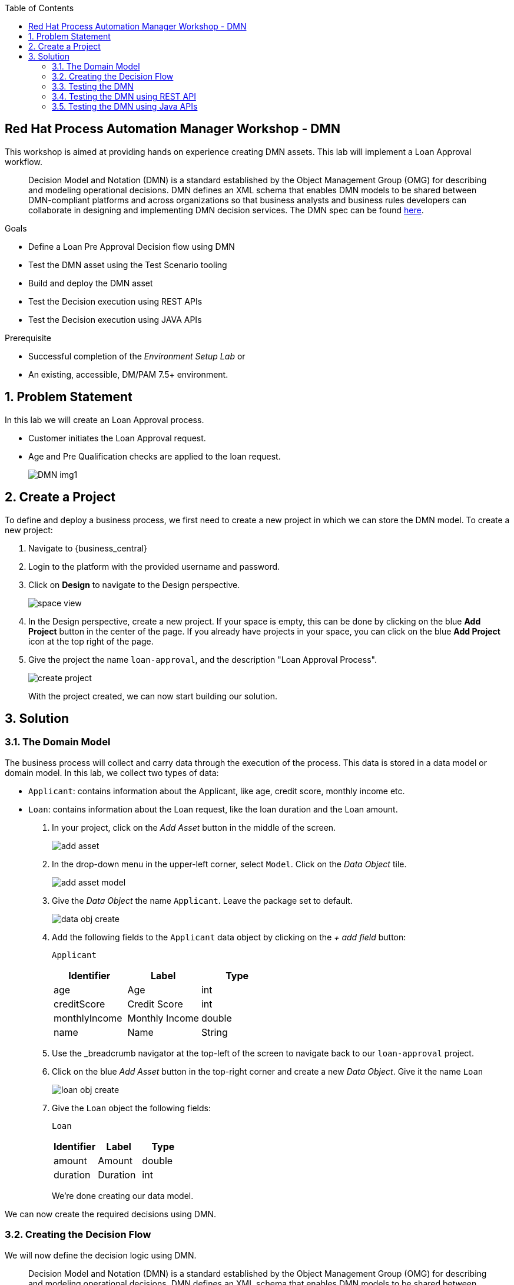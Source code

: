 :scrollbar:
:toc2:


== Red Hat Process Automation Manager Workshop - DMN
This workshop is aimed at providing hands on experience creating DMN assets. This lab will implement a Loan Approval workflow. 

> Decision Model and Notation (DMN) is a standard established by the Object Management Group (OMG) for describing and modeling operational decisions. DMN defines an XML schema that enables DMN models to be shared between DMN-compliant platforms and across organizations so that business analysts and business rules developers can collaborate in designing and implementing DMN decision services.  
The DMN spec can be found link:https://www.omg.org/spec/DMN/1.2/PDF[here].

.Goals
* Define a Loan Pre Approval Decision flow using DMN
* Test the DMN asset using the Test Scenario tooling
* Build and deploy the DMN asset
* Test the Decision execution using REST APIs
* Test the Decision execution using JAVA APIs


.Prerequisite
* Successful completion of the _Environment Setup Lab_
or
* An existing, accessible, DM/PAM 7.5+ environment.

:numbered:

== Problem Statement
In this lab we will create an Loan Approval process.

* Customer initiates the Loan Approval request. 
* Age and Pre Qualification checks are applied to the loan request.

+
image:images/DMN_img1.jpg[]
+


== Create a Project
To define and deploy a business process, we first need to create a new project in which we can store the DMN model. To create a new project:

. Navigate to {business_central}
. Login to the platform with the provided username and password.
. Click on **Design** to navigate to the Design perspective.
+
image:images/space_view.jpg[]
+

. In the Design perspective, create a new project. If your space is empty, this can be done by clicking on the blue **Add Project** button in the center of the page. If you already have projects in your space, you can click on the blue **Add Project** icon at the top right of the page.
. Give the project the name `loan-approval`, and the description "Loan Approval Process".
+
image:images/create_project.jpg[]
+

With the project created, we can now start building our solution.

== Solution

=== The Domain Model

The business process will collect and carry data through the execution of the process. This data is stored in a data model or domain model. 
In this lab, we collect two types of data:

* `Applicant`: contains information about the Applicant, like age, credit score, monthly income etc.
* `Loan`: contains information about the Loan request, like the loan duration and the Loan amount.

. In your project, click on the _Add Asset_ button in the middle of the screen.
+

image:images/add_asset.jpg[]
. In the drop-down menu in the upper-left corner, select `Model`. Click on the _Data Object_ tile.
+
image:images/add_asset_model.jpg[]
. Give the _Data Object_ the name `Applicant`. Leave the package set to default.
+
image:images/data_obj_create.jpg[]
. Add the following fields to the `Applicant` data object by clicking on the _+ add field_ button:
+

`Applicant`
+
|===========
|Identifier|Label|Type

|age|Age|int
|creditScore|Credit Score|int
|monthlyIncome|Monthly Income|double
|name|Name|String
|===========
+


. Use the _breadcrumb navigator at the top-left of the screen to navigate back to our `loan-approval` project.
. Click on the blue _Add Asset_ button in the top-right corner and create a new _Data Object_. Give it the name `Loan`
+
image:images/loan_obj_create.jpg[]
. Give the `Loan` object the following fields:
+
`Loan`
+
|===========
|Identifier|Label|Type

|amount|Amount|double
|duration|Duration|int

|===========
+
We're done creating our data model.

We can now create the required decisions using DMN.

=== Creating the Decision Flow

We will now define the decision logic using DMN. 

> Decision Model and Notation (DMN) is a standard established by the Object Management Group (OMG) for describing and modeling operational decisions. DMN defines an XML schema that enables DMN models to be shared between DMN-compliant platforms and across organizations so that business analysts and business rules developers can collaborate in designing and implementing DMN decision services. Check out the followng documentation to understand more about the DMN elements. https://access.redhat.com/documentation/en-us/red_hat_decision_manager/7.7/html/designing_a_decision_service_using_dmn_models/dmn-con_dmn-models

. Click on the _Add Asset_ button and choose the `DMN` asset. Name it `loan-approval-dmn`.
+
image:images/loan-approval-dmn.jpg[]
+
+
. When the DMN editor opens ups, inspect the editor. There are four main sections on the editor.
+
image:images/DMN_editor_view.jpg[]
+
*Decision Navigator*: shows the nodes used in the Decision Requirements Diagram (DRD, the diagram), and the decisions behind the nodes. Allows for quick navigation through the model.
+
*Decision Requirements Diagram Editor*: the canvas in which the model can be created.
+
*Palette*: Contains all the DMN constructs that can be used in a DRD, e.g. Input Node, Decision Node, etc.
+
*Property Panel*: provides access to the properties of the model (name, namespace, etc), nodes, etc.

. Let us include the required Data Objects that we need for the DMN. Click on the Data Types tab on the canvas.
+
image:images/DMN-step-2.jpg[]
+
Click on the `Add a custom Data Type` button on the canvas. Now choose the option to `Import Data Object`.
+
image:images/DMN-step-3.jpg[]
+
Now choose the `Applicant` and `Loan` Objects and click on Import.
+
image:images/DMN-step-4.jpg[]
+ 
Once that is imported, we finally create a result object. For this edit the new data type which was just created. We will define this as a Structure type.
+
image:images/DMN-step-5.jpg[]
+
Click on the tick mark on the right side to save the changes. Next we will add the fields for the Structure. As you click on save, the first field is automatically created. Edit the name and the data type as shown below and click on the tick mark to save the changes.
+
image:images/DMN-step-6.jpg[]
+
Let us now add a new field, for this click on the `+` button on the Structure as shown below.
+
image:images/DMN-step-7.jpg[]
+
We will make this field as list of strings.
Edit the name and data type and click on the tick mark to save the changes.
+
image:images/DMN-step-29.jpg[]
+
Click on save on the DMN editor to save the changes.

. Let us now build the decision graph. Drag and drop the Input element (Rounded Rectangle) from the `Palette` on to the `canvas`.
+
> Information used in a decision node or a business knowledge model. Input data usually includes business-level concepts or objects relevant to the business, such as loan applicant data used in a lending strategy.

+
image:images/DMN-step-1.jpg[]
+
The element can be renamed either by double clicking within the element or by editing the properties from the right side property pane. Click on the element, and the properties for the element should be shown on the right. Let us edit the name as data type of the element as shown below.
+
image:images/DMN-step-9.jpg[]
+
Similarly, let us define the next Input element which is `Loan`.
+
image:images/DMN-step-10.jpg[]

. Next let us define the decision elements. Drag drop the Decision element(Rectangle) on to the canvas.
+

> Node where one or more input elements determine an output based on defined decision logic.

+
image:images/DMN-step-11.jpg[]
+
Next let us define, a second Decision element (Rectangle) for Pre Qualification.
+
image:images/DMN-step-12.jpg[]
+
. Let's say the `Debt to Income` calculation is repeatable and we want to create it as a Function. For this let us create a BKM. (Business Knowledge Model)
+
> Reusable function with one or more decision elements. Decisions that have the same logic but depend on different sub-input data or sub-decisions use business knowledge models to determine which procedure to follow.
+
image:images/DMN-step-13.jpg[]
+
Click on save on the DMN editor to save the changes.
. Next let us connect these various nodes.
+
> Connection from an input data node or decision node to another decision node that requires the information.
+
The `Interest Rate` Decision will be based on the Loan information, so let us first connect the `Loan` input element to the `Interest Rate` decision. Click on the arrow around the Input element for the connector. Pull the arrow on to the Decision element.
+
image:images/DMN-step-14.jpg[]
+

image:images/DMN-step-15.jpg[]
+
Next the `PreQualification` decision depends on the `Applicant` and the `Loan` input elements. Let us connect these arrows.
+

image:images/DMN-step-16.jpg[]

+
We will use the `Interest Rate` in the Loan `PreQualification`. Lets connect these nodes.
+

image:images/DMN-step-17.jpg[]

. Next we will connect the BKM. `Debt to Income` will be used by `PreQualification`. Let us connect these using the dotted arrow.
+
> Connection from a business knowledge model to a decision node or to another business knowledge model that invokes the decision logic.

+
image:images/DMN-step-18.jpg[]
+
Click on save on the DMN editor to save the changes. (Note that you can see errors while saving the changes, proceed with the save operation. Once we define the decisions the error should go away).

. Next let us start defining the decision logic. Let us first define the logic for the `Interest Rate` decision.
+

For this click on edit on the node `Interest Rate`.
+
image:images/DMN-step-19.jpg[]
+
Now we will define the Decision type, the `Interest Rate` calculation will be a Decision table.
+
> A decision table in DMN is a visual representation of one or more business rules in a tabular format. You use decision tables to define rules for a decision node that applies those rules at a given point in the decision model.

+
image:images/DMN-step-20.jpg[]
+
The Decision table should already pre-fill with the columns as shown below.
+
image:images/DMN-step-21.jpg[]
+
Now fill up table as shown below.
+
image:images/DMN-step-22.jpg[]
+

. Next we will define the BKM for the `Debt to Income` calculation. For this click on the edit context icon on the node. 
+
image:images/DMN-step-23.jpg[]
+
Now Click on `Edit Parameters` and add parameters for the function.
+
image:images/DMN-step-24.jpg[]
+
Next click on the `Select Expression` and add the formula for this calculation.
+
image:images/DMN-step-25.jpg[]
+
We will define this as a `Context`.
+
> A boxed context expression in DMN is a set of variable names and values with a result value. Each name-value pair is a context entry. You use context expressions to represent data definitions in decision logic and set a value for a desired decision element within the DMN decision model.
+
Choose the expression type to be `Context`. Now click on the Select Expression within the context as shown below and choose `Literal Expression`
+
> A boxed literal expression in DMN is a literal FEEL expression as text in a table cell, typically with a labeled column and an assigned data type. You use boxed literal expressions to define simple or complex node logic or decision data directly in FEEL for a particular node in a decision. 
+
image:images/DMN-step-26.jpg[]
+
Define the formula for MonthlyRepayment 
```
((interestRate * loanAmount / 100) + loanAmount) / (loanDuration * 12)
```
And the Debt to income ratio as 
```
(Monthly Repayment / monthlyIncome) * 100
```
+
image:images/DMN-step-27.jpg[]

. Finally let us define the logic for the `PreQualification` decision.
+
Save as keep adding each step (you may see validation errors, but they should all go away at the end).
For this click on the edit context icon for the node, and choose `Context` as the Decision type.
+
image:images/DMN-step-28.jpg[]
+
Let us define the data type for Context as `loanPreApproval`
+
image:images/DMN-step-32.jpg[]
+

We will define 3 types of Eligibility checks. First let us define `Age Check`. For this rename the context row as show below and choose the expression type as `Decision Table`.
+
image:images/DMN-step-30.jpg[]
+
Edit the input column to check for `Applicant` age.
+
image:images/DMN-step-31.jpg[]
+
Now define the output column's data type as `loanPreApproval`. We will need to define the `preApproval` and  `reason` fields of the result object. For this, click on the column and right click to add rows to the left.
+
image:images/DMN-step-33.jpg[]
+
Now change the main column header's data type as show in the below image to be `loanPreApproval`.
+
image:images/DMN-step-34.jpg[]
+
Rename and edit type for the column underneath for `preApproval`
+
image:images/DMN-step-35.jpg[]
+
Rename and edit type for the column underneath for `reason`
+
image:images/DMN-step-36.jpg[]
+
Now add the decision row as shown in the image.
+
image:images/DMN-step-37.jpg[]
+
We will insert the next row for `Credit Check`. For this click on the context row and right click to add a new row.
+
image:images/DMN-step-38.jpg[]
+
Rename the context row and set the data type as we did for the  `Age Eligibility`.
+
image:images/DMN-step-39.jpg[]
+
We will again define a decision table
+
image:images/DMN-step-40.jpg[]
+
Now set the input column to now read the credit score from the `Applicant` object.
+
image:images/DMN-step-41.jpg[]
+
Like we did for the previous conext row, set the output column to be `loanPreApproval`. Now define the rule as below.
+

image:images/DMN-step-42.jpg[]
+
We will now define `Debt Ratio Check`, for this we first need to invoke the Function (BKM) we created. Create a new context row.
+
image:images/DMN-step-43.jpg[]
+
On the expression type select `Invocation`.
+
image:images/DMN-step-44.jpg[]
+
Define the name of the function `Debt to Income` and start defining the parameters for the BKM. This will have to be in the header of the invocation.
+
image:images/DMN-step-61.jpg[]
+
image:images/DMN-step-45.jpg[]
+
For this choose the Literal expression type and define the value.
+
image:images/DMN-step-46.jpg[]
+
Similarly define all the parameters for the BKM, by right clicking on the parameter row and adding rows.
+

image:images/DMN-step-47.jpg[]
+
Now that we have invoked the function, lets create a new context row for the `Debt Ratio Check`.
+
image:images/DMN-step-48.jpg[]
+
Define the expression type as Decision table as we did for the earlier checks and define the rule as below.
+
image:images/DMN-step-60.jpg[]
+
Finally lets combine the results of all these checks. For this create a new context row and name it preApprovalStatus. We will add the expression type as Literal Expression and we will define a FEEL expression that combines the preApproval status from all of the previous checks. 
+
> The `all` FEEL function according to the spec return false if any item is false, else true if empty or all items are true, else null
+
```
all(Age Eligibility.preApproval, Credit Check.preApproval, Debt Ratio Check.preApproval)   
```

image:images/DMN-step-50.jpg[]
+
Similarly, let us also define a FEEL expression for combining the reason string for each of the checks. For this we will use the Union FEEL expressoin.
+
> The `union` FEEL function according to the spec returns concatenated result(with duplicate removal).
+
```
union(Age Eligibility.reason, Credit Check.reason, Debt Ratio Check.reason)
```
image:images/DMN-step-51.jpg[]
+
Finally return the combined value for the Context.
+
```
{"preApproval":preApprovalStatus, "reason":reasonList[item != null]}
```
+
image:images/DMN-step-52.jpg[]

=== Testing the DMN
Now that we have finished creating the DMN asset, let us test the decisions. For this go back to the asset library and add a Test Scenario asset. Choose the DMN from the drop and save.

image:images/DMN-step-53.jpg[]


. The Test Scenario should prepopulate the column names corresponding to our input elements.
+
image:images/DMN-step-54.jpg[]
+
Now let us define a sample test set
+

image:images/DMN-step-55.jpg[]
+
Click on the play button, the Test should be successful. Note that we havent yet defined the `reason` string in the action column. 
. The `reason` column is a list of string, and can contain a list of error messages pertaining to the evaluation. Lets now double click on the reason column cell. It opens up a editor to add list elements.
+

image:images/DMN-step-56.jpg[]


. Choose the option to Create List, and click on `+ Add new item`
+
Enter the value for the list element as shown below and click on Save.
+
image:images/DMN-step-57.jpg[]
+
Now click on Test and it should be succesful.
. Inspect the Coverage Reports from the right side pane to see the decisions fired as a part of the rule set.
+
image:images/DMN-step-58.jpg[]

The completed code base can be found link:https://github.com/snandakumar87/loan-approval-workshop-dmn-code[here]

=== Testing the DMN using REST API
For testing the DMN using REST APIs we will first build and deploy the DMN project. On the project landing page, click on `Deploy` button. 

Let us now use the Kie Server API endpoint for testing the DMN decisions.

Open up the Kie Server Swagger endpoint. Go to the DMN models section.


image:images/DMN-step-59.jpg[]

. Expand the POST operation and click on the Try it out button
+
Set the containerId field to `DMNWorkshop_1.0.0-SNAPSHOT` . Set the Parameter content type and Response content type fields to `application/json`
+
Pass the following request to lookup the Loan PreQualification decision(note that the namespace of your model is probably different as it is generated. You can lookup the namespace of your model in the response/result of the GET operation you executed ealier, which returned the model description).
+
```
{
  "model-namespace":"https://kiegroup.org/dmn/_594C71E-790B-4A16-A81B-45F251780ADB",
  "model-name":"loan-approval-dmn",
  "dmn-context":{
    "Applicant":{
         "name":"Mary",
         "age":23,
         "creditScore":200,
         "monthlyIncome":5600
     },
    "Loan": {
         "amount":40000,
         "duration":10 
    }
  }
}
```
+
Post call should be succesful. The response looks like this.
+
```
{
  "type" : "SUCCESS",
  "msg" : "OK from container 'DMNWorkshop_1.0.0-SNAPSHOT'",
  "result" : {
    "dmn-evaluation-result" : {
      "messages" : [ {
        "dmn-message-severity" : "WARN",
        "message" : "No rule matched for decision table 'Age Eligibility' and no default values were defined. Setting result to null.",
        "message-type" : "FEEL_EVALUATION_ERROR",
        "source-id" : "_F999B6B9-1395-4C3D-BA41-63AC4851EE83"
      } ],
      "model-namespace" : "https://kiegroup.org/dmn/_594C71E-790B-4A16-A81B-45F251780ADB",
      "model-name" : "loan-approval-dmn",
      "decision-name" : [ ],
      "dmn-context" : {
        "Interest Rate" : 1.45,
        "Loan" : {
          "duration" : 10,
          "amount" : 40000
        },
        "PreQualification" : {
          "reason" : [ "Credit too low" ],
          "preApproval" : false
        },
        "Debt to Income" : "function Debt to Income( loanAmount, loanDuration, monthlyIncome, interestRate )",
        "Applicant" : {
          "creditScore" : 200,
          "name" : "Mary",
          "age" : 23,
          "monthlyIncome" : 5600
        }
      },
      "decision-results" : {
        "_F999B6B9-1395-4C3D-BA41-63AC4851EE83" : {
          "messages" : [ ],
          "decision-id" : "_F999B6B9-1395-4C3D-BA41-63AC4851EE83",
          "decision-name" : "PreQualification",
          "result" : {
            "reason" : [ "Credit too low" ],
            "preApproval" : false
          },
          "status" : "SUCCEEDED"
        },
        "_784AD87C-DDFE-4CB6-8999-45EDA7C2A202" : {
          "messages" : [ ],
          "decision-id" : "_784AD87C-DDFE-4CB6-8999-45EDA7C2A202",
          "decision-name" : "Interest Rate",
          "result" : 1.45,
          "status" : "SUCCEEDED"
        }
      }
    }
  }
}
```

. Now we can see that all the decisions are executed. Lets say we want to execute only one of those decisions.
+
We will invoke the DMN call with decision name `Interest Rate`

+
Perform the POST request with the payload
+
```
{
  "model-namespace":"https://kiegroup.org/dmn/_594C71E-790B-4A16-A81B-45F251780ADB",
  "model-name":"loan-approval-dmn",
  "decision-name":"Interest Rate",
  "decision-id":null,
  "dmn-context":{
    "Applicant":{
         "name":"Mary",
         "age":23,
         "creditScore":200,
         "monthlyIncome":5600
     },
    "Loan": {
         "amount":40000,
         "duration":10 
    }
  }
}
```
+
We can see that only the `Interest Rate` decision has been executed.
+
```
{
  "type" : "SUCCESS",
  "msg" : "OK from container 'DMNWorkshop_1.0.0-SNAPSHOT'",
  "result" : {
    "dmn-evaluation-result" : {
      "messages" : [ ],
      "model-namespace" : "https://kiegroup.org/dmn/_594C71E-790B-4A16-A81B-45F251780ADB",
      "model-name" : "loan-approval-dmn",
      "decision-name" : "Interest Rate",
      "dmn-context" : {
        "Interest Rate" : 1.45,
        "Loan" : {
          "duration" : 10,
          "amount" : 40000
        },
        "Applicant" : {
          "creditScore" : 200,
          "name" : "Mary",
          "age" : 23,
          "monthlyIncome" : 5600
        }
      },
      "decision-results" : {
        "_F999B6B9-1395-4C3D-BA41-63AC4851EE83" : {
          "messages" : [ ],
          "decision-id" : "_F999B6B9-1395-4C3D-BA41-63AC4851EE83",
          "decision-name" : "PreQualification",
          "result" : null,
          "status" : "NOT_EVALUATED"
        },
        "_784AD87C-DDFE-4CB6-8999-45EDA7C2A202" : {
          "messages" : [ ],
          "decision-id" : "_784AD87C-DDFE-4CB6-8999-45EDA7C2A202",
          "decision-name" : "Interest Rate",
          "result" : 1.45,
          "status" : "SUCCEEDED"
        }
      }
    }
  }
}
```
Completed code can be found here : https://github.com/snandakumar87/loan-approval-workshop-dmn-code

=== Testing the DMN using Java APIs

Red Hat Decision Manager provides a KIE-Server Client API that allows the user to interact with the KIE-Server from a Java client using a higher level API. It abstracts the data marshalling and unmarshalling and the creation and execution of the RESTful commands from the developer, allowing him/her to focus on developing business logic.

In this section we will create a simple Java client for our DMN model.

. Create a new Maven Java JAR project in your favourite IDE (e.g. IntelliJ, Eclipse, Visual Studio Code).
. Add the following dependency to your project:
+
```
<dependency>
  <groupId>org.kie.server</groupId>
  <artifactId>kie-server-client</artifactId>
  <version>7.18.0.Final</version>
  <scope>compile</scope>
</dependency>
```
+
. Create a Java package in your `src/main/java` folder with the name `org.kie.dmn.lab`.
. In the package you've just created, create a Java class called `Main`.

. Add a `public static void main(String[] args)` method to your main class.
. Before we implement our method, we first define a number of constants that we will need when implementing our method (note that the values of your constants can be different depending on your environment, model namespace, etc.):
+
```
private static final String KIE_SERVER_URL = "http://localhost:8080/kie-server/services/rest/server";
private static final String CONTAINER_ID = "DMNWorkshop_1.0.0-SNAPSHOT";
private static final String USERNAME = "pamAdmin";
private static final String PASSWORD = "redhatpam1!";
private static final String DMN_MODEL_NAMESPACE = "https://kiegroup.org/dmn/_594C71E-790B-4A16-A81B-45F251780ADB";
private static final String DMN_MODEL_NAME = "loan-approval-dmn";
```
. KIE-Server client API classes can mostly be retrieved from the `KieServicesFactory` class. We first need to create a `KieServicesConfiguration` instance that will hold our credentials and defines how we want our client to communicate with the server:
+
```
KieServicesConfiguration kieServicesConfig = KieServicesFactory.newRestConfiguration(KIE_SERVER_URL, new EnteredCredentialsProvider(USERNAME, PASSWORD));
kieServicesConfig.setMarshallingFormat(MarshallingFormat.JSON);
```
+
. Next, we create the `KieServicesClient`:
+
```
KieServicesClient kieServicesClient = KieServicesFactory.newKieServicesClient(kieServicesConfig);
```
+
. From this client we retrieve our DMNServicesClient:
+
```
DMNServicesClient dmnServicesClient = kieServicesClient.getServicesClient(DMNServicesClient.class);
```
+
. To pass the input values to our model to the Execution Server, we need to create a `DMNContext`:
+
```
DMNContext dmnContext = dmnServicesClient.newContext();
```
+
. We pass the input variables to the `DMNContext`. We define the following three methods that create the data inputs:
+
```

private static Map<String, Object> getApplicant() {
	    Map<String, Object> applicantMap = new HashMap<>();
	    applicant.put("name", "mary");
	    applicant.put("age", 23);
        applicant.put("creditScore", 250);
        applicant.put("monthlyIncome", 5600);
	    applicantMap.add(applicant);
	    return applicantMap;
	}


	private static Map<String, Object> getLoan() {
	    Map<String, Object> loanMap = new HashMap<>();
	    loanMap.put("amount", 40000);
        loanMap.put("duration",10)
	    return loanMap;
	}
```



. We can now add the data to the `DMNContext` as follows:
+
```
dmnContext.set("Applicant", getApplicant());
dmnContext.set("Loan", getLoan());
```
+
. We now have defined all the required instances needed to send a DMN evaluation request to the server. We explicitly specify which decision we want to evaluate, in this case the `Interest Rate` decision, by using the `evaluateDecisionByName` of the `DMNServiceClient`.
+
```
ServiceResponse<DMNResult> dmnResultResponse = dmnServicesClient.evaluateDecisionByName(CONTAINER_ID, DMN_MODEL_NAMESPACE, DMN_MODEL_NAME, "Interest Rate", dmnContext);
```
+
. Finally we can retrieve the DMN evaluation result and print it in the console:
+
```
DMNDecisionResult decisionResult = dmnResultResponse.getResult().getDecisionResultByName("Interest Rate");
System.out.println("Interest Rate: " + decisionResult.getResult());
```
+
. Compile your project and run it. Observe the output in the console.





